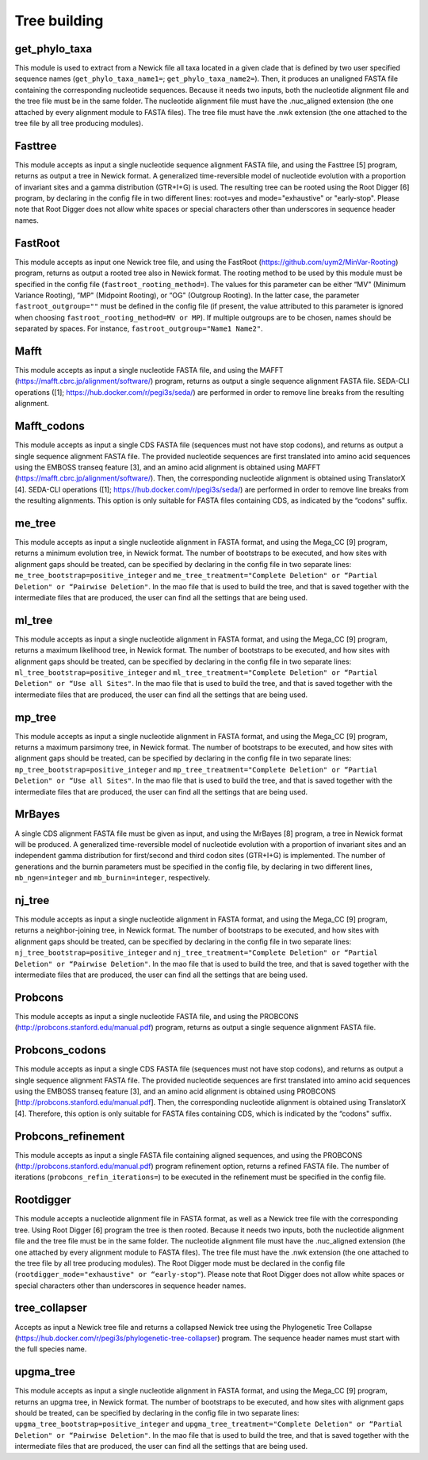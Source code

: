 Tree building
*************

get_phylo_taxa
--------------

This module is used to extract from a Newick file all taxa located in a given clade that is defined by two user specified sequence names (``get_phylo_taxa_name1=``; ``get_phylo_taxa_name2=``). Then, it produces an unaligned FASTA file containing the corresponding nucleotide sequences. Because it needs two inputs, both the nucleotide alignment file and the tree file must be in the same folder. The nucleotide alignment file must have the .nuc_aligned extension (the one attached by every alignment module to FASTA files). The tree file must have the .nwk extension (the one attached to the tree file by all tree producing modules).

Fasttree
--------

This module accepts as input a single nucleotide sequence alignment FASTA file, and using the Fasttree [5] program, returns as output a tree in Newick format. A generalized time-reversible model of nucleotide evolution with a proportion of invariant sites and a gamma distribution (GTR+I+G) is used. The resulting tree can be rooted using the Root Digger [6] program, by declaring in the config file in two different lines: root=yes and mode="exhaustive" or "early-stop". Please note that Root Digger does not allow white spaces or special characters other than underscores in sequence header names.

FastRoot
--------

This module accepts as input one Newick tree file, and using the FastRoot (https://github.com/uym2/MinVar-Rooting) program, returns as output a rooted tree also in Newick format. The rooting method to be used by this module must be specified in the config file (``fastroot_rooting_method=``). The values for this parameter can be either “MV" (Minimum Variance Rooting), “MP" (Midpoint Rooting), or “OG" (Outgroup Rooting). In the latter case, the parameter ``fastroot_outgroup=""`` must be defined in the config file (if present, the value attributed to this parameter is ignored when choosing ``fastroot_rooting_method=MV or MP``). If multiple outgroups are to be chosen, names should be separated by spaces. For instance, ``fastroot_outgroup="Name1 Name2"``.

Mafft
-----

This module accepts as input a single nucleotide FASTA file, and using the MAFFT (https://mafft.cbrc.jp/alignment/software/) program, returns as output a single sequence alignment FASTA file. SEDA-CLI operations ([1]; https://hub.docker.com/r/pegi3s/seda/) are performed in order to remove line breaks from the resulting alignment.

Mafft_codons
------------

This module accepts as input a single CDS FASTA file (sequences must not have stop codons), and returns as output a single sequence alignment FASTA file. The provided nucleotide sequences are first translated into amino acid sequences using the EMBOSS transeq feature [3], and an amino acid alignment is obtained using MAFFT (https://mafft.cbrc.jp/alignment/software/). Then, the corresponding nucleotide alignment is obtained using TranslatorX [4]. SEDA-CLI operations ([1]; https://hub.docker.com/r/pegi3s/seda/) are performed in order to remove line breaks from the resulting alignments. This option is only suitable for FASTA files containing CDS, as indicated by the “codons" suffix.

me_tree
-------

This module accepts as input a single nucleotide alignment in FASTA format, and using the Mega_CC [9] program, returns a minimum evolution tree, in Newick format. The number of bootstraps to be executed, and how sites with alignment gaps should be treated, can be specified by declaring in the config file in two separate lines: ``me_tree_bootstrap=positive_integer`` and ``me_tree_treatment="Complete Deletion" or “Partial Deletion" or “Pairwise Deletion"``. In the mao file that is used to build the tree, and that is saved together with the intermediate files that are produced, the user can find all the settings that are being used.

ml_tree
-------

This module accepts as input a single nucleotide alignment in FASTA format, and using the Mega_CC [9] program, returns a maximum likelihood tree, in Newick format. The number of bootstraps to be executed, and how sites with alignment gaps should be treated, can be specified by declaring in the config file in two separate lines: ``ml_tree_bootstrap=positive_integer`` and ``ml_tree_treatment="Complete Deletion" or “Partial Deletion" or “Use all Sites"``. In the mao file that is used to build the tree, and that is saved together with the intermediate files that are produced, the user can find all the settings that are being used.

mp_tree
-------

This module accepts as input a single nucleotide alignment in FASTA format, and using the Mega_CC [9] program, returns a maximum parsimony tree, in Newick format. The number of bootstraps to be executed, and how sites with alignment gaps should be treated, can be specified by declaring in the config file in two separate lines: ``mp_tree_bootstrap=positive_integer`` and ``mp_tree_treatment="Complete Deletion" or “Partial Deletion" or “Use all Sites"``. In the mao file that is used to build the tree, and that is saved together with the intermediate files that are produced, the user can find all the settings that are being used.

MrBayes
-------

A single CDS alignment FASTA file must be given as input, and using the MrBayes [8] program, a tree in Newick format will be produced. A generalized time-reversible model of nucleotide evolution with a proportion of invariant sites and an independent gamma distribution for first/second and third codon sites (GTR+I+G) is implemented. The number of generations and the burnin parameters must be specified in the config file, by declaring in two different lines, ``mb_ngen=integer`` and ``mb_burnin=integer``, respectively.

nj_tree
-------

This module accepts as input a single nucleotide alignment in FASTA format, and using the Mega_CC [9] program, returns a neighbor-joining tree, in Newick format. The number of bootstraps to be executed, and how sites with alignment gaps should be treated, can be specified by declaring in the config file in two separate lines: ``nj_tree_bootstrap=positive_integer`` and ``nj_tree_treatment="Complete Deletion" or “Partial Deletion" or “Pairwise Deletion"``. In the mao file that is used to build the tree, and that is saved together with the intermediate files that are produced, the user can find all the settings that are being used.

Probcons
--------

This module accepts as input a single nucleotide FASTA file, and using the PROBCONS (http://probcons.stanford.edu/manual.pdf) program, returns as output a single sequence alignment FASTA file.

Probcons_codons
---------------

This module accepts as input a single CDS FASTA file (sequences must not have stop codons), and returns as output a single sequence alignment FASTA file. The provided nucleotide sequences are first translated into amino acid sequences using the EMBOSS transeq feature [3], and an amino acid alignment is obtained using PROBCONS [http://probcons.stanford.edu/manual.pdf]. Then, the corresponding nucleotide alignment is obtained using TranslatorX [4]. Therefore, this option is only suitable for FASTA files containing CDS, which is indicated by the “codons" suffix.

Probcons_refinement
-------------------

This module accepts as input a single FASTA file containing aligned sequences, and using the PROBCONS (http://probcons.stanford.edu/manual.pdf) program refinement option, returns a refined FASTA file. The number of iterations (``probcons_refin_iterations=``) to be executed in the refinement must be specified in the config file.

Rootdigger
----------

This module accepts a nucleotide alignment file in FASTA format, as well as a Newick tree file with the corresponding tree. Using Root Digger [6] program the tree is then rooted. Because it needs two inputs, both the nucleotide alignment file and the tree file must be in the same folder. The nucleotide alignment file must have the .nuc_aligned extension (the one attached by every alignment module to FASTA files). The tree file must have the .nwk extension (the one attached to the tree file by all tree producing modules). The Root Digger mode must be declared in the config file (``rootdigger_mode="exhaustive" or “early-stop"``). Please note that Root Digger does not allow white spaces or special characters other than underscores in sequence header names.

tree_collapser
--------------

Accepts as input a Newick tree file and returns a collapsed Newick tree using the Phylogenetic Tree Collapse (https://hub.docker.com/r/pegi3s/phylogenetic-tree-collapser) program. The sequence header names must start with the full species name.

upgma_tree
----------

This module accepts as input a single nucleotide alignment in FASTA format, and using the Mega_CC [9] program, returns an upgma tree, in Newick format. The number of bootstraps to be executed, and how sites with alignment gaps should be treated, can be specified by declaring in the config file in two separate lines: ``upgma_tree_bootstrap=positive_integer`` and ``upgma_tree_treatment="Complete Deletion" or “Partial Deletion" or “Pairwise Deletion"``. In the mao file that is used to build the tree, and that is saved together with the intermediate files that are produced, the user can find all the settings that are being used.
